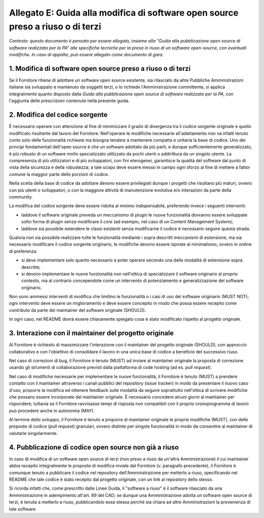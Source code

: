 Allegato E: Guida alla modifica di software open source preso a riuso o di terzi
================================================================================

*Contesto: questo documento è pensato per essere allegato, insieme alla
"Guida alla pubblicazione open source di software realizzato per la PA"
alle specifiche tecniche per la presa in riuso di un software
open-source, con eventuali modifiche. In caso di appalto, può essere
allegato come documento di gara.*

1. Modifica di software open source preso a riuso o di terzi
------------------------------------------------------------

Se il Fornitore ritiene di adottare un software open source esistente,
sia rilasciato da altre Pubbliche Amministrazioni italiane sia
sviluppato e mantenuto da soggetti terzi, o lo richiede
l'Amministrazione committente, si applica integralmente quanto disposto
dalla *Guida alla pubblicazione open source di software realizzato per
la PA*, con l'aggiunta delle prescrizioni contenute nella presente
guida.

2. Modifica del codice sorgente
-------------------------------

È necessario operare con attenzione al fine di minimizzare il grado di
divergenza tra il codice sorgente originale e quello modificato
risultante dal lavoro del Fornitore. Nell'operare le modifiche
necessarie all'adattamento non va infatti tenuto conto solo delle
funzionalità richieste ma bisogna tendere a mantenere compatta e
unitaria la base di codice. Uno dei principi fondamentali dell'open
source è che un software adottato da più parti, e dunque
sufficientemente generalizzato, è più robusto di un software molto
specializzato utilizzato da pochi utenti o addirittura da un singolo
utente. La compresenza di più utilizzatori e di più sviluppatori, con
fini eterogenei, garantisce la qualità del software dal punto di vista
della sicurezza e della robustezza; a tale scopo deve essere messo in
campo ogni sforzo al fine di mettere a fattor comune la maggior parte
delle porzioni di codice.

Nella scelta della base di codice da adottare devono essere privilegiati
dunque i progetti che risultano più maturi, ovvero con più utenti o
sviluppatori, o con la maggiore attività di manutenzione evolutiva e/o
interazioni da parte della community.

La modifica del codice sorgente deve essere ridotta al minimo
indispensabile, preferendo invece i seguenti interventi:

-  laddove il software originale preveda un meccanismo di plugin le
   nuove funzionalità dovranno essere sviluppate sotto forma di plugin
   senza modificare il *core* (ad esempio, nel caso di un Content
   Management System);

-  laddove sia possibile estendere le classi esistenti senza modificarne
   il codice è necessario seguire questa strada.

Qualora non sia possibile realizzare tutte le funzionalità mediante i
sopra descritti meccanismi di estensione, ma sia necessario modificare
il codice sorgente originario, le modifiche devono essere ispirate al
minimalismo, ovvero in ordine di preferenza:

-  si deve implementare solo quanto necessario a poter operare secondo
   una delle modalità di estensione sopra descritte;

-  si devono implementare le nuove funzionalità non nell'ottica di
   specializzare il software originario al proprio contesto, ma al
   contrario concependole come un intervento di potenziamento e
   generalizzazione del software originario.

Non sono ammessi interventi di modifica che limitino le funzionalità o i
casi di uso del software originario (MUST NOT); ogni intervento deve
essere un miglioramento e deve essere concepito in modo che possa essere
recepito come contributo da parte dei maintainer del software originale
(SHOULD).

In ogni caso, nel README dovrà essere chiaramente spiegato cosa è stato
modificato rispetto al progetto originale.

3. Interazione con il maintainer del progetto originale
-------------------------------------------------------

Al Fornitore è richiesto di massimizzare l'interazione con il maintainer
del progetto originale (SHOULD), con approccio collaborativo e con
l'obiettivo di consolidare il lavoro in una unica base di codice a
beneficio del successivo riuso.

Nel caso di correzioni di bug, il Fornitore è tenuto (MUST) ad inviare
al maintainer originale la proposta di correzione usando gli strumenti
di collaborazione previsti dalla piattaforma di code hosting (ad es.
*pull request*).

Nel caso di modifiche necessarie per implementare le nuove funzionalità,
il Fornitore è tenuto (MUST) a prendere contatto con il maintainer
attraverso i canali pubblici del repository (issue tracker) in modo da
presentare il nuovo caso d'uso, proporre la modifica ed ottenere
feedback sulle modalità da seguire soprattutto nell'ottica di scrivere
modifiche che possano essere incorporate dal maintainer originale. È
necessario concedere alcuni giorni al maintainer per rispondere;
tuttavia se il Fornitore ravvisasse tempi di risposta non compatibili
con il proprio cronoprogramma di lavoro può procedere anche in autonomia
(MAY).

Al termine dello sviluppo, il Fornitore è tenuto a proporre al
maintainer originale le proprie modifiche (MUST), con delle proposte di
codice (*pull request*) granulari, ovvero distinte per singole
funzionalità in modo da consentire al maintainer di valutarle
singolarmente.

4. Pubblicazione di codice open source non già a riuso
------------------------------------------------------

In caso di modifica di un software open source di terzi (non preso a
riuso da un'altra Amministrazione) il cui maintainer abbia recepito
integralmente le proposte di modifica inviate dal Fornitore (v.
paragrafo precedente), il Fornitore è comunque tenuto a pubblicare il
codice nel repository dell'Amministrazione per metterlo a riuso,
specificando nel README che tale codice è stato recepito dal progetto
originale, con un link al repository dello stesso.

Si ricorda infatti che, come prescritto dalle Linee Guida, il "software
a riuso" è il software rilasciato da una Amministrazione in adempimento
all'art. 69 del CAD; se dunque una Amministrazione adotta un software
open source di terzi, è tenuta a metterlo a riuso, pubblicandolo essa
stessa perché sia chiara ad altre Amministrazioni la provenienza di tale
software.

.. discourse::
   :topic_identifier: 2865
